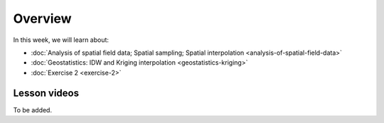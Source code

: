 Overview
========

In this week, we will learn about:

- :doc:`Analysis of spatial field data; Spatial sampling; Spatial interpolation <analysis-of-spatial-field-data>`
- :doc:`Geostatistics: IDW and Kriging interpolation <geostatistics-kriging>`
- :doc:`Exercise 2 <exercise-2>`

Lesson videos
-------------

To be added.

..
    .. admonition:: Lesson 2.1 - Analysis of spatial field data, spatial sampling and interpolation

        Aalto University students can access the video by clicking the image below (requires login):

        .. figure:: img/Lesson2.1.png
            :target: https://aalto.cloud.panopto.eu/Panopto/Pages/Viewer.aspx?id=9c20cfec-2e71-4c53-94d8-addc008b4a7a
            :width: 500px
            :align: left

    .. admonition:: Lesson 2.2 - Geostatistics: IDW and Kriging interpolation

        Aalto University students can access the video by clicking the image below (requires login):

        .. figure:: img/Lesson2.2.png
            :target: https://aalto.cloud.panopto.eu/Panopto/Pages/Viewer.aspx?id=0b0b14d9-0f00-4981-8ef1-adde008e98aa
            :width: 500px
            :align: left

    .. admonition:: Exercise 2 - Overview

        Aalto University students can access the video by clicking the image below (requires login):

        .. figure:: img/Lesson2-E2.png
            :target: https://aalto.cloud.panopto.eu/Panopto/Pages/Viewer.aspx?id=bc1f3e72-a44f-47c5-ad79-addc00fdb0b8
            :width: 500px
            :align: left
